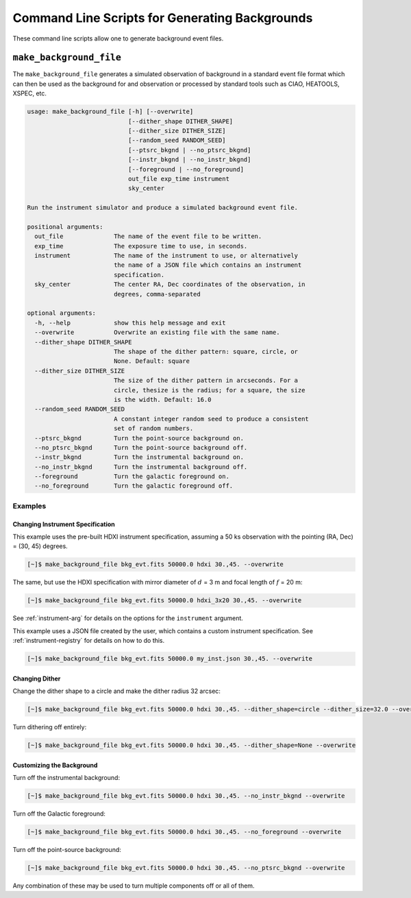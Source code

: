 .. _cmd-background:

Command Line Scripts for Generating Backgrounds
===============================================

These command line scripts allow one to generate background event files. 

``make_background_file``
------------------------

The ``make_background_file`` generates a simulated observation of background
in a standard event file format which can then be used as the background for 
and observation or processed by standard tools such as CIAO, HEATOOLS, XSPEC, 
etc.

.. code-block:: text

    usage: make_background_file [-h] [--overwrite]
                                [--dither_shape DITHER_SHAPE]
                                [--dither_size DITHER_SIZE]
                                [--random_seed RANDOM_SEED]
                                [--ptsrc_bkgnd | --no_ptsrc_bkgnd]
                                [--instr_bkgnd | --no_instr_bkgnd]
                                [--foreground | --no_foreground]
                                out_file exp_time instrument
                                sky_center
    
    Run the instrument simulator and produce a simulated background event file.
    
    positional arguments:
      out_file              The name of the event file to be written.
      exp_time              The exposure time to use, in seconds.
      instrument            The name of the instrument to use, or alternatively
                            the name of a JSON file which contains an instrument
                            specification.
      sky_center            The center RA, Dec coordinates of the observation, in
                            degrees, comma-separated
    
    optional arguments:
      -h, --help            show this help message and exit
      --overwrite           Overwrite an existing file with the same name.
      --dither_shape DITHER_SHAPE
                            The shape of the dither pattern: square, circle, or
                            None. Default: square
      --dither_size DITHER_SIZE
                            The size of the dither pattern in arcseconds. For a
                            circle, thesize is the radius; for a square, the size
                            is the width. Default: 16.0
      --random_seed RANDOM_SEED
                            A constant integer random seed to produce a consistent
                            set of random numbers.
      --ptsrc_bkgnd         Turn the point-source background on.
      --no_ptsrc_bkgnd      Turn the point-source background off.
      --instr_bkgnd         Turn the instrumental background on.
      --no_instr_bkgnd      Turn the instrumental background off.
      --foreground          Turn the galactic foreground on.
      --no_foreground       Turn the galactic foreground off.

Examples
++++++++

Changing Instrument Specification
~~~~~~~~~~~~~~~~~~~~~~~~~~~~~~~~~

This example uses the pre-built HDXI instrument specification, assuming a 50 ks observation
with the pointing (RA, Dec) = (30, 45) degrees.

.. code-block:: bash

    [~]$ make_background_file bkg_evt.fits 50000.0 hdxi 30.,45. --overwrite

The same, but use the HDXI specification with mirror diameter of :math:`d` = 3 m and focal length of
:math:`f` = 20 m:

.. code-block:: bash

    [~]$ make_background_file bkg_evt.fits 50000.0 hdxi_3x20 30.,45. --overwrite

See :ref:`instrument-arg` for details on the options for the ``instrument`` argument.

This example uses a JSON file created by the user, which contains a custom instrument specification. See
:ref:`instrument-registry` for details on how to do this.

.. code-block:: bash

    [~]$ make_background_file bkg_evt.fits 50000.0 my_inst.json 30.,45. --overwrite

Changing Dither
~~~~~~~~~~~~~~~

Change the dither shape to a circle and make the dither radius 32 arcsec:

.. code-block:: bash

    [~]$ make_background_file bkg_evt.fits 50000.0 hdxi 30.,45. --dither_shape=circle --dither_size=32.0 --overwrite

Turn dithering off entirely:

.. code-block:: bash

    [~]$ make_background_file bkg_evt.fits 50000.0 hdxi 30.,45. --dither_shape=None --overwrite

Customizing the Background
~~~~~~~~~~~~~~~~~~~~~~~~~~

Turn off the instrumental background:

.. code-block:: bash

    [~]$ make_background_file bkg_evt.fits 50000.0 hdxi 30.,45. --no_instr_bkgnd --overwrite

Turn off the Galactic foreground:

.. code-block:: bash

    [~]$ make_background_file bkg_evt.fits 50000.0 hdxi 30.,45. --no_foreground --overwrite

Turn off the point-source background:

.. code-block:: bash

    [~]$ make_background_file bkg_evt.fits 50000.0 hdxi 30.,45. --no_ptsrc_bkgnd --overwrite

Any combination of these may be used to turn multiple components off or all 
of them. 
